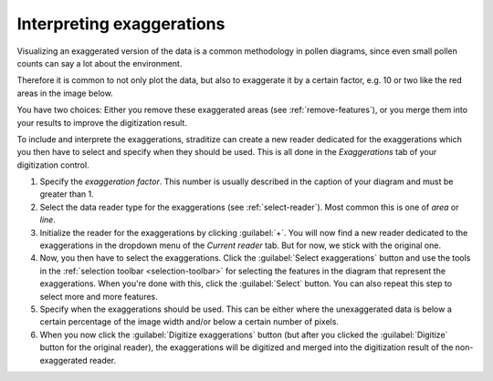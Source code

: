 .. _exaggerations:

Interpreting exaggerations
==========================
Visualizing an exaggerated version of the data is a common methodology in
pollen diagrams, since even small pollen counts can say a lot about the
environment.

Therefore it is common to not only plot the data, but also to exaggerate it
by a certain factor, e.g. 10 or two like the red areas in the image below.

.. image:: basic_diagram_exaggerated.png
    :width: 50%

You have two choices: Either you remove these exaggerated areas
(see :ref:`remove-features`), or you merge them into your results to improve
the digitization result.

To include and interprete the exaggerations, straditize can create a new reader
dedicated for the exaggerations which you then have to select and specify when
they should be used. This is all done in the `Exaggerations` tab of your
digitization control.

1. Specify the `exaggeration factor`. This number is usually described in the
   caption of your diagram and must be greater than 1.
2. Select the data reader type for the exaggerations (see
   :ref:`select-reader`). Most common this is one of `area` or `line`.
3. Initialize the reader for the exaggerations by clicking :guilabel:`+`. You
   will now find a new reader dedicated to the exaggerations in the dropdown
   menu of the `Current reader` tab. But for now, we stick with the original
   one.
4. Now, you then have to select the exaggerations. Click the
   :guilabel:`Select exaggerations` button and use the tools in the
   :ref:`selection toolbar <selection-toolbar>` for selecting the features in
   the diagram that represent the exaggerations. When you're done with this,
   click the :guilabel:`Select` button. You can also repeat this step to select
   more and more features.
5. Specify when the exaggerations should be used. This can be either where the
   unexaggerated data is below a certain percentage of the image width and/or
   below a certain number of pixels.
6. When you now click the :guilabel:`Digitize exaggerations` button (but after
   you clicked the :guilabel:`Digitize` button for the original reader), the
   exaggerations will be digitized and merged into the digitization result of
   the non-exaggerated reader.
